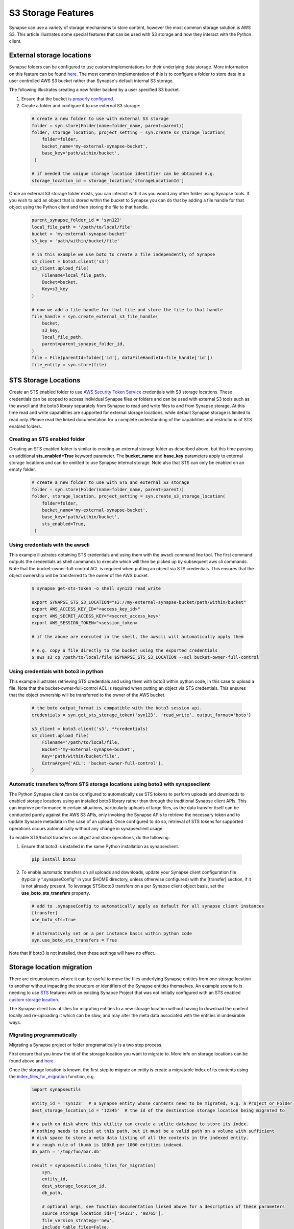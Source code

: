 ===================
S3 Storage Features
===================

Synapse can use a variety of storage mechanisms to store content, however the most common
storage solution is AWS S3. This article illustrates some special features that can be used with S3 storage
and how they interact with the Python client.

External storage locations
==========================

Synapse folders can be configured to use custom implementations for their underlying data storage.
More information on this feature can be found
`here <https://help.synapse.org/docs/Custom-Storage-Locations.2048327803.html>`__.
The most common implementation of this is to configure a folder to store data in a user controlled AWS S3 bucket
rather than Synapse's default internal S3 storage.

The following illustrates creating a new folder backed by a user specified S3 bucket.

#. Ensure that the bucket is `properly configured
   <https://help.synapse.org/docs/Custom-Storage-Locations.2048327803.html#CustomStorageLocations-SettingUpanExternalAWSS3Bucket>`__.

#. Create a folder and configure it to use external S3 storage:

  .. code-block::

    # create a new folder to use with external S3 storage
    folder = syn.store(Folder(name=folder_name, parent=parent))
    folder, storage_location, project_setting = syn.create_s3_storage_location(
        folder=folder,
        bucket_name='my-external-synapse-bucket',
        base_key='path/within/bucket',
     )

    # if needed the unique storage location identifier can be obtained e.g.
    storage_location_id = storage_location['storageLocationId']


Once an external S3 storage folder exists, you can interact with it as you would any other folder using
Synapse tools. If you wish to add an object that is stored within the bucket to Synapse you can do that by adding
a file handle for that object using the Python client and then storing the file to that handle.

  .. code-block::

    parent_synapse_folder_id = 'syn123'
    local_file_path = '/path/to/local/file'
    bucket = 'my-external-synapse-bucket'
    s3_key = 'path/within/bucket/file'

    # in this example we use boto to create a file independently of Synapse
    s3_client = boto3.client('s3')
    s3_client.upload_file(
        Filename=local_file_path,
        Bucket=bucket,
        Key=s3_key
    )

    # now we add a file handle for that file and store the file to that handle
    file_handle = syn.create_external_s3_file_handle(
        bucket,
        s3_key,
        local_file_path,
        parent=parent_synapse_folder_id,
    )
    file = File(parentId=folder['id'], dataFileHandleId=file_handle['id'])
    file_entity = syn.store(file)


.. _sts_storage_locations:

STS Storage Locations
=====================

Create an STS enabled folder to use
`AWS Security Token Service <https://help.synapse.org/docs/Compute-Directly-on-Data-in-Synapse-or-S3.2048426057.html#ComputeDirectlyonDatainSynapseorS3-Synapse-ManagedSTSStorageLocations>`__ credentials
with S3 storage locations. These credentials can be scoped to access individual Synapse files or folders and can be used
with external S3 tools such as the awscli and the boto3 library separately from Synapse to read and write files to and
from Synapse storage. At this time read and write capabilities are supported for external storage locations, while default
Synapse storage is limited to read only. Please read the linked documentation for a complete understanding of the capabilities
and restrictions of STS enabled folders.

Creating an STS enabled folder
------------------------------
Creating an STS enabled folder is similar to creating an external storage folder as described above, but this
time passing an additional **sts_enabled=True** keyword parameter. The **bucket_name** and **base_key**
parameters apply to external storage locations and can be omitted to use Synapse internal storage.
Note also that STS can only be enabled on an empty folder.

  .. code-block::

    # create a new folder to use with STS and external S3 storage
    folder = syn.store(Folder(name=folder_name, parent=parent))
    folder, storage_location, project_setting = syn.create_s3_storage_location(
        folder=folder,
        bucket_name='my-external-synapse-bucket',
        base_key='path/within/bucket',
        sts_enabled=True,
     )


Using credentials with the awscli
---------------------------------
This example illustrates obtaining STS credentials and using them with the awscli command line tool.
The first command outputs the credentials as shell commands to execute which will then be picked up
by subsequent aws cli commands. Note that the bucket-owner-full-control ACL is required when putting
an object via STS credentials. This ensures that the object ownership will be transferred to the
owner of the AWS bucket.

  .. code-block::

    $ synapse get-sts-token -o shell syn123 read_write

    export SYNAPSE_STS_S3_LOCATION="s3://my-external-synapse-bucket/path/within/bucket"
    export AWS_ACCESS_KEY_ID="<access_key_id>"
    export AWS_SECRET_ACCESS_KEY="<secret_access_key>"
    export AWS_SESSION_TOKEN="<session_token>

    # if the above are executed in the shell, the awscli will automatically apply them

    # e.g. copy a file directly to the bucket using the exported credentials
    $ aws s3 cp /path/to/local/file $SYNAPSE_STS_S3_LOCATION --acl bucket-owner-full-control

Using credentials with boto3 in python
--------------------------------------
This example illustrates retrieving STS credentials and using them with boto3 within python code,
in this case to upload a file.  Note that the bucket-owner-full-control ACL is required when putting
an object via STS credentials. This ensures that the object ownership will be transferred to the
owner of the AWS bucket.

  .. code-block::

    # the boto output_format is compatible with the boto3 session api.
    credentials = syn.get_sts_storage_token('syn123', 'read_write', output_format='boto')

    s3_client = boto3.client('s3', **credentials)
    s3_client.upload_file(
        Filename='/path/to/local/file,
        Bucket='my-external-synapse-bucket',
        Key='path/within/bucket/file',
        ExtraArgs={'ACL': 'bucket-owner-full-control'},
    )

Automatic transfers to/from STS storage locations using boto3 with synapseclient
--------------------------------------------------------------------------------

The Python Synapse client can be configured to automatically use STS tokens to perform uploads and downloads to enabled
storage locations using an installed boto3 library rather than through the traditional Synapse client APIs.
This can improve performance in certain situations, particularly uploads of large files, as the data transfer itself
can be conducted purely against the AWS S3 APIs, only invoking the Synapse APIs to retrieve the necessary token and
to update Synapse metadata in the case of an upload. Once configured to do so, retrieval of STS tokens for supported
operations occurs automatically without any change in synapseclient usage.

To enable STS/boto3 transfers on all `get` and `store` operations, do the following:

1. Ensure that boto3 is installed in the same Python installation as synapseclient.

  .. code-block::

    pip install boto3

2. To enable automatic transfers on all uploads and downloads, update your Synapse client configuration file
   (typically “.synapseConfig” in your $HOME directory, unless otherwise configured) with the [transfer] section,
   if it is not already present. To leverage STS/boto3 transfers on a per Synapse client object basis, set
   the **use_boto_sts_transfers** property.

  .. code-block::

    # add to .synapseConfig to automatically apply as default for all synapse client instances
    [transfer]
    use_boto_sts=true

    # alternatively set on a per instance basis within python code
    syn.use_boto_sts_transfers = True

Note that if boto3 is not installed, then these settings will have no effect.


Storage location migration
==========================

There are circumstances where it can be useful to move the files underlying Synapse entities from one storage
location to another without impacting the structure or identifiers of the Synapse entities themselves. An example
scenario is needing to use `STS <S3Storage.html#sts-storage-locations>`__ features with an existing Synapse Project
that was not initially configured with an STS enabled
`custom storage location <S3Storage.html#external-storage-locations>`__.

The Synapse client has utilities for migrating entities to a new storage location without having to download
the content locally and re-uploading it which can be slow, and may alter the meta data associated with the entities
in undesirable ways.

Migrating programmatically
--------------------------

Migrating a Synapse project or folder programatically is a two step process.

First ensure that you know the id of the storage location you want to migrate to. More info on storage
locations can be found above and `here <https://help.synapse.org/docs/Custom-Storage-Locations.2048327803.html>`__.

Once the storage location is known, the first step to migrate an entity is create a migratable index
of its contents using the
`index_files_for_migration <synapseutils.html#synapseutils.migrate_functions.index_files_for_migration>`__ function, e.g.

  .. code-block::

    import synapseutils

    entity_id = 'syn123'  # a Synapse entity whose contents need to be migrated, e.g. a Project or Folder
    dest_storage_location_id = '12345'  # the id of the destination storage location being migrated to

    # a path on disk where this utility can create a sqlite database to store its index.
    # nothing needs to exist at this path, but it must be a valid path on a volume with sufficient
    # disk space to store a meta data listing of all the contents in the indexed entity.
    # a rough rule of thumb is 100kB per 1000 entities indexed.
    db_path = '/tmp/foo/bar.db'

    result = synapseutils.index_files_for_migration(
        syn,
        entity_id,
        dest_storage_location_id,
        db_path,

        # optional args, see function documentation linked above for a description of these parameters
        source_storage_location_ids=['54321', '98765'],
        file_version_strategy='new',
        include_table_files=False,
        continue_on_error=True
    )

If called on a container (e.g. a Project or Folder) the *index_files_for_migration* function will recursively
index all of the children of that container (including its subfolders). Once the entity has been indexed you can
optionally programmatically inspect the the contents of the index or output its contents to a csv file in order to
manually inspect it using the `available methods <synapseutils.html#synapseutils.migrate_functions.MigrationResult>`__
on the returned result object.

The next step to trigger the migration from the indexed files is using the `migrate_indexed_files <synapseutils.html#synapseutils.migrate_functions.migrate_indexed_files>`__ function, e.g.

  .. code-block::

    result = synapseutils.migrate_indexed_files(
        syn,
        db_path,

        # optional args, see function documentation linked above for a description of these parameters
        create_table_snapshots=True,
        continue_on_error=False,
        force=True
    )

The result can be again be inspected as above to see the results of the migration.

Note that above the *force* parameter is necessary if running from a non-interactive shell. Proceeding
with a migration requires confirmation in the form of user prompt. If running programatically this parameter
instead confirms your intention to proceed with the migration.


Migrating from the command line
-------------------------------

Synapse entities can also be migrated from the command line. The options are similar to above.
Whereas migrating programatically involves two separate function calls, from the command line
there is a single `migrate <CommandLineClient.html#migrate>`__ command with the *dryRun* argument providing the option
to generate the index only without proceeding onto the migration.

Note that as above, confirmation is required before a migration starts. As above, this must either be
in the form of confirming via a prompt if running the command from an interactive shell, or using the *force*
command.

The optional *csv_log_path* argument will output the results to a csv file for record keeping, and is recommended.

  .. code-block::

    synapse migrate syn123 54321 /tmp/migrate.db --csv_log_path /tmp/migrate.csv

Sample output:
  .. code-block::

    Indexing Project syn123
    Indexing file entity syn888
    Indexing file entity syn999
    Indexed 2 items, 2 needing migration, 0 already stored in destination storage location (54321). Encountered 0 errors.
    21 items for migration to 54321. Proceed? (y/n)? y
    Creating new version for file entity syn888
    Creating new version for file entity syn999
    Completed migration of syn123. 2 files migrated. 0 errors encountered
    Writing csv log to /tmp/migrate.csv

